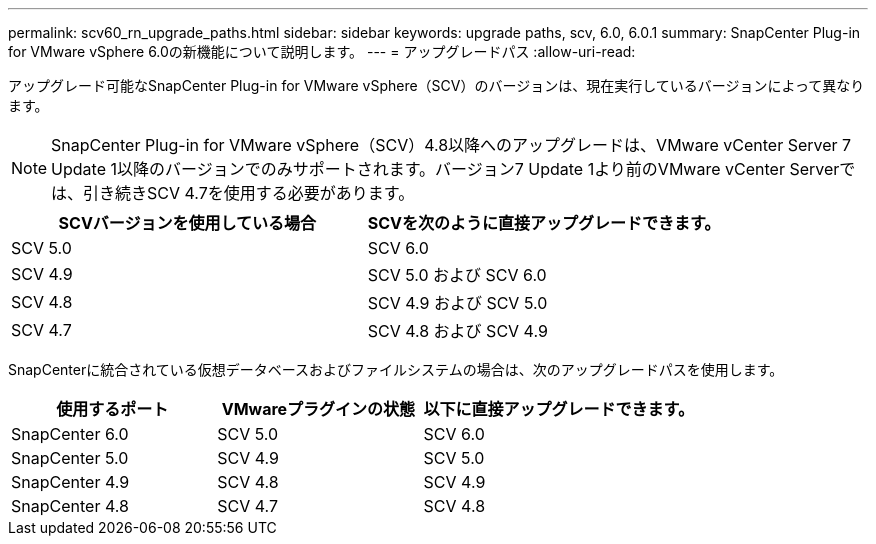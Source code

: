 ---
permalink: scv60_rn_upgrade_paths.html 
sidebar: sidebar 
keywords: upgrade paths, scv, 6.0, 6.0.1 
summary: SnapCenter Plug-in for VMware vSphere 6.0の新機能について説明します。 
---
= アップグレードパス
:allow-uri-read: 


[role="lead"]
アップグレード可能なSnapCenter Plug-in for VMware vSphere（SCV）のバージョンは、現在実行しているバージョンによって異なります。

[NOTE]
====
SnapCenter Plug-in for VMware vSphere（SCV）4.8以降へのアップグレードは、VMware vCenter Server 7 Update 1以降のバージョンでのみサポートされます。バージョン7 Update 1より前のVMware vCenter Serverでは、引き続きSCV 4.7を使用する必要があります。

====
[cols="50%,50%"]
|===
| SCVバージョンを使用している場合 | SCVを次のように直接アップグレードできます。 


 a| 
SCV 5.0
 a| 
SCV 6.0



 a| 
SCV 4.9
 a| 
SCV 5.0 および SCV 6.0



 a| 
SCV 4.8
 a| 
SCV 4.9 および SCV 5.0



 a| 
SCV 4.7
 a| 
SCV 4.8 および SCV 4.9

|===
SnapCenterに統合されている仮想データベースおよびファイルシステムの場合は、次のアップグレードパスを使用します。

[cols="30%,30%,40%"]
|===
| 使用するポート | VMwareプラグインの状態 | 以下に直接アップグレードできます。 


 a| 
SnapCenter 6.0
 a| 
SCV 5.0
 a| 
SCV 6.0



 a| 
SnapCenter 5.0
 a| 
SCV 4.9
 a| 
SCV 5.0



 a| 
SnapCenter 4.9
 a| 
SCV 4.8
 a| 
SCV 4.9



 a| 
SnapCenter 4.8
 a| 
SCV 4.7
 a| 
SCV 4.8

|===
